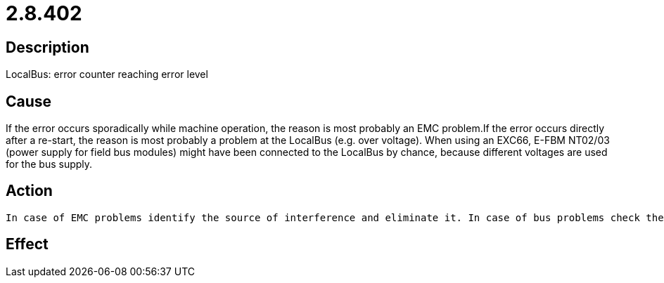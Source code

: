 = 2.8.402
:imagesdir: img

== Description
LocalBus: error counter reaching error level

== Cause
If the error occurs sporadically while machine operation, the reason is most probably an EMC problem.If the error occurs directly after a re-start, the reason is most probably a problem at the LocalBus (e.g. over voltage). When using an EXC66, E-FBM NT02/03 (power supply for field bus modules) might have been connected to the LocalBus by chance, because different voltages are used for the bus supply.

== Action

 In case of EMC problems identify the source of interference and eliminate it. In case of bus problems check the modules at the LocalBus.

== Effect
 

